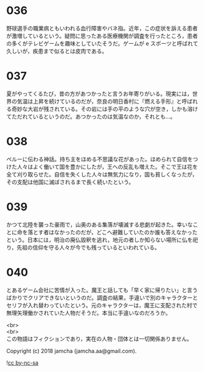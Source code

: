 #+OPTIONS: toc:nil
#+OPTIONS: \n:t

* 036

  野球選手の職業病ともいわれる血行障害やバネ指。近年，この症状を訴える患者が激増しているという。疑問に思ったある医療機関が調査を行ったところ，患者の多くがテレビゲームを趣味としていたそうだ。ゲームが e スポーツと呼ばれて久しいが，疾患まで似るとは皮肉である。

* 037

  夏がやってくるたび，昔の方があつかったと言うお年寄りがいる。現実には，世界の気温は上昇を続けているのだが，奈良の明日香村に『燃える手形』と呼ばれる奇妙な大岩が残されている。その岩には手の平のような穴が空き，しかも溶けてただれているというのだ。あつかったのは気温なのか，それとも…。

* 038

  ペルーに伝わる神話。持ち主をほめる不思議な花があった。ほめられて自信をつけた人々はよく働いて国を豊かにしたが，王への反乱も増えた。そこで王は花を全て刈り取らせた。自信を失くした人々は無気力になり，国も貧しくなったが，その支配は他国に滅ぼされるまで長く続いたという。

* 039

  かつて北陸を襲った豪雨で，山奥のある集落が壊滅する悲劇が起きた。幸いなことに命を落とす者はなかったのだが，どこへ避難していたのか誰も答えなかったという。日本には，明治の廃仏毀釈を逃れ，地元の者しか知らない場所に仏を祀り，先祖の信仰を守る人々が今でも残っているといわれている。

* 040

  とあるゲーム会社に苦情が入った。魔王と話しても「早く家に帰りたい」と言うばかりでクリアできないというのだ。調査の結果，手違いで別のキャラクターとセリフが入れ替わっていたという。元のキャラクターは，魔王に支配された村で無理矢理働かされていた人物だそうだ。本当に手違いなのだろうか。

  <br>
  <br>
  この物語はフィクションであり，実在の人物・団体とは一切関係ありません。

  Copyright (c) 2018 jamcha (jamcha.aa@gmail.com).

  ![[https://i.creativecommons.org/l/by-nc-sa/4.0/88x31.png][cc by-nc-sa]]

